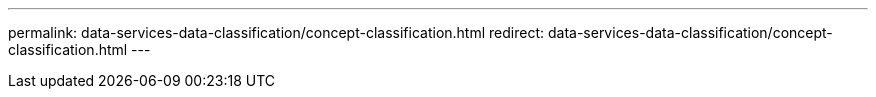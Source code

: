---
permalink: data-services-data-classification/concept-classification.html
redirect: data-services-data-classification/concept-classification.html
---